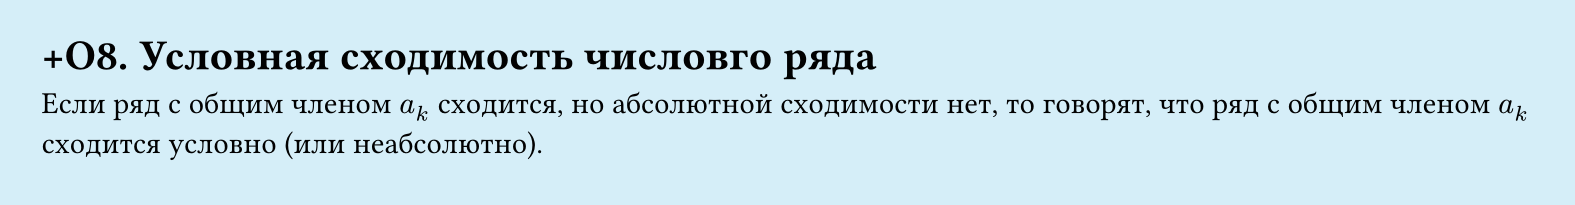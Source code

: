 #set page(width: 20cm, height: 2.6cm, fill: color.hsl(197.14deg, 71.43%, 90.39%), margin: 15pt)
#set align(left + top)
= +О8. Условная сходимость числовго ряда

Если ряд с общим членом $a_k$ сходится, но абсолютной сходимости нет, то говорят, что ряд с общим членом $a_k$ сходится условно (или неабсолютно).